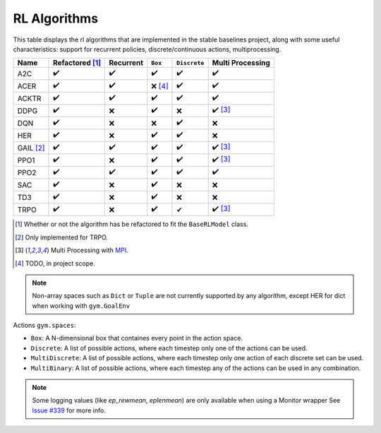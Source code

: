 RL Algorithms
=============

This table displays the rl algorithms that are implemented in the stable baselines project,
along with some useful characteristics: support for recurrent policies, discrete/continuous actions, multiprocessing.

.. Table too large
.. ===== ======================== ========= ======= ============ ================= =============== ================
.. Name  Refactored \ :sup:`(1)`\ Recurrent ``Box`` ``Discrete`` ``MultiDiscrete`` ``MultiBinary`` Multi Processing
.. ===== ======================== ========= ======= ============ ================= =============== ================
.. A2C   ✔️
.. ===== ======================== ========= ======= ============ ================= =============== ================


============ ======================== ========= =========== ============ ================
Name         Refactored [#f1]_        Recurrent ``Box``     ``Discrete`` Multi Processing
============ ======================== ========= =========== ============ ================
A2C          ✔️                        ✔️        ✔️           ✔️           ✔️
ACER         ✔️                        ✔️        ❌ [#f4]_    ✔️           ✔️
ACKTR        ✔️                        ✔️        ✔️            ✔️           ✔️
DDPG         ✔️                        ❌        ✔️           ❌           ✔️ [#f3]_
DQN          ✔️                        ❌        ❌           ✔️           ❌
HER          ✔️                        ❌        ✔️           ✔️           ❌
GAIL [#f2]_  ✔️                        ✔️        ✔️           ✔️           ✔️ [#f3]_
PPO1         ✔️                        ❌        ✔️           ✔️           ✔️ [#f3]_
PPO2         ✔️                        ✔️        ✔️           ✔️           ✔️
SAC          ✔️                        ❌        ✔️          ❌            ❌
TD3          ✔️                        ❌        ✔️          ❌            ❌
TRPO         ✔️                        ❌        ✔️           ✔            ✔️ [#f3]_
============ ======================== ========= =========== ============ ================

.. [#f1] Whether or not the algorithm has be refactored to fit the ``BaseRLModel`` class.
.. [#f2] Only implemented for TRPO.
.. [#f3] Multi Processing with `MPI`_.
.. [#f4] TODO, in project scope.

.. note::
    Non-array spaces such as ``Dict`` or ``Tuple`` are not currently supported by any algorithm,
    except HER for dict when working with ``gym.GoalEnv``

Actions ``gym.spaces``:

-  ``Box``: A N-dimensional box that containes every point in the action
   space.
-  ``Discrete``: A list of possible actions, where each timestep only
   one of the actions can be used.
-  ``MultiDiscrete``: A list of possible actions, where each timestep only one action of each discrete set can be used.
- ``MultiBinary``: A list of possible actions, where each timestep any of the actions can be used in any combination.

.. _MPI: https://mpi4py.readthedocs.io/en/stable/

.. note::

  Some logging values (like `ep_rewmean`, `eplenmean`) are only available when using a Monitor wrapper
  See `Issue #339 <https://github.com/hill-a/stable-baselines/issues/339>`_ for more info.
